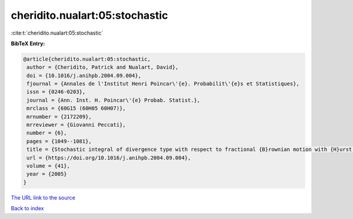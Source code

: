 cheridito.nualart:05:stochastic
===============================

:cite:t:`cheridito.nualart:05:stochastic`

**BibTeX Entry:**

.. code-block:: bibtex

   @article{cheridito.nualart:05:stochastic,
    author = {Cheridito, Patrick and Nualart, David},
    doi = {10.1016/j.anihpb.2004.09.004},
    fjournal = {Annales de l'Institut Henri Poincar\'{e}. Probabilit\'{e}s et Statistiques},
    issn = {0246-0203},
    journal = {Ann. Inst. H. Poincar\'{e} Probab. Statist.},
    mrclass = {60G15 (60H05 60H07)},
    mrnumber = {2172209},
    mrreviewer = {Giovanni Peccati},
    number = {6},
    pages = {1049--1081},
    title = {Stochastic integral of divergence type with respect to fractional {B}rownian motion with {H}urst parameter {$Hin(0,{1\over2})$}},
    url = {https://doi.org/10.1016/j.anihpb.2004.09.004},
    volume = {41},
    year = {2005}
   }
`The URL link to the source <ttps://doi.org/10.1016/j.anihpb.2004.09.004}>`_


`Back to index <../By-Cite-Keys.html>`_
